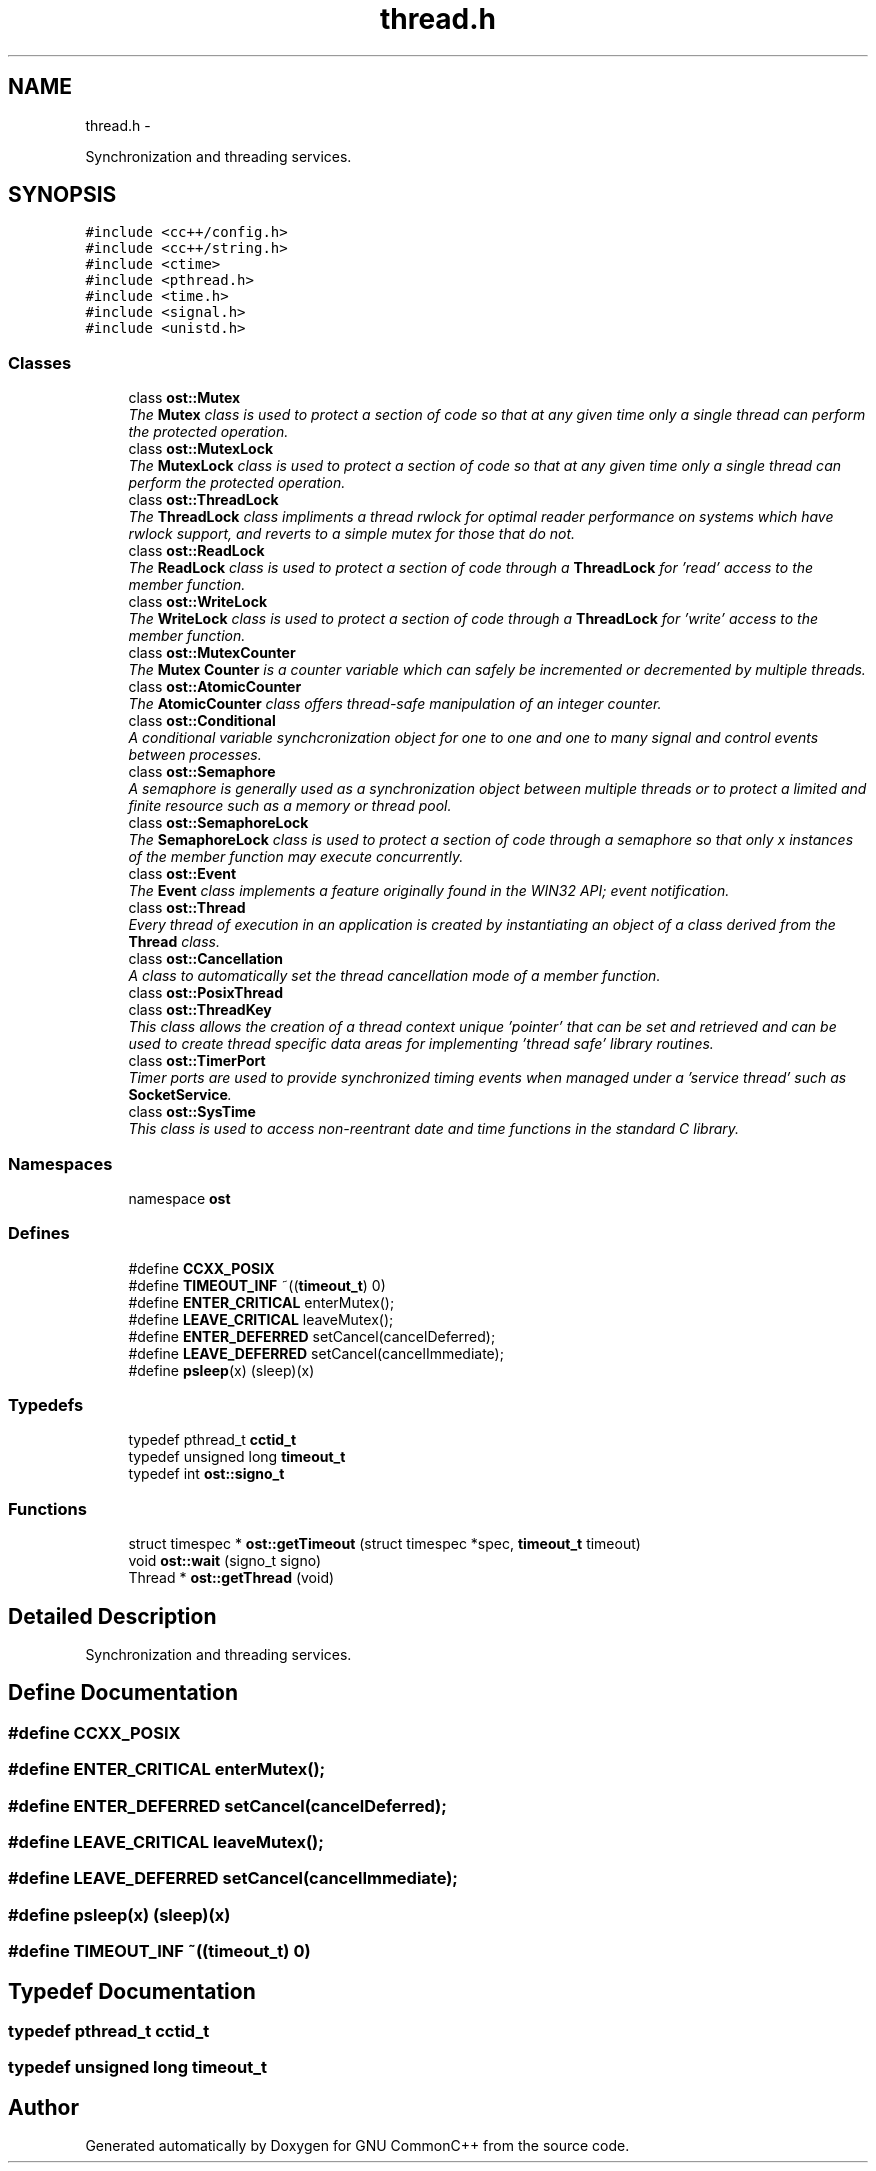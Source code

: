 .TH "thread.h" 3 "2 May 2010" "GNU CommonC++" \" -*- nroff -*-
.ad l
.nh
.SH NAME
thread.h \- 
.PP
Synchronization and threading services.  

.SH SYNOPSIS
.br
.PP
\fC#include <cc++/config.h>\fP
.br
\fC#include <cc++/string.h>\fP
.br
\fC#include <ctime>\fP
.br
\fC#include <pthread.h>\fP
.br
\fC#include <time.h>\fP
.br
\fC#include <signal.h>\fP
.br
\fC#include <unistd.h>\fP
.br

.SS "Classes"

.in +1c
.ti -1c
.RI "class \fBost::Mutex\fP"
.br
.RI "\fIThe \fBMutex\fP class is used to protect a section of code so that at any given time only a single thread can perform the protected operation. \fP"
.ti -1c
.RI "class \fBost::MutexLock\fP"
.br
.RI "\fIThe \fBMutexLock\fP class is used to protect a section of code so that at any given time only a single thread can perform the protected operation. \fP"
.ti -1c
.RI "class \fBost::ThreadLock\fP"
.br
.RI "\fIThe \fBThreadLock\fP class impliments a thread rwlock for optimal reader performance on systems which have rwlock support, and reverts to a simple mutex for those that do not. \fP"
.ti -1c
.RI "class \fBost::ReadLock\fP"
.br
.RI "\fIThe \fBReadLock\fP class is used to protect a section of code through a \fBThreadLock\fP for 'read' access to the member function. \fP"
.ti -1c
.RI "class \fBost::WriteLock\fP"
.br
.RI "\fIThe \fBWriteLock\fP class is used to protect a section of code through a \fBThreadLock\fP for 'write' access to the member function. \fP"
.ti -1c
.RI "class \fBost::MutexCounter\fP"
.br
.RI "\fIThe \fBMutex\fP \fBCounter\fP is a counter variable which can safely be incremented or decremented by multiple threads. \fP"
.ti -1c
.RI "class \fBost::AtomicCounter\fP"
.br
.RI "\fIThe \fBAtomicCounter\fP class offers thread-safe manipulation of an integer counter. \fP"
.ti -1c
.RI "class \fBost::Conditional\fP"
.br
.RI "\fIA conditional variable synchcronization object for one to one and one to many signal and control events between processes. \fP"
.ti -1c
.RI "class \fBost::Semaphore\fP"
.br
.RI "\fIA semaphore is generally used as a synchronization object between multiple threads or to protect a limited and finite resource such as a memory or thread pool. \fP"
.ti -1c
.RI "class \fBost::SemaphoreLock\fP"
.br
.RI "\fIThe \fBSemaphoreLock\fP class is used to protect a section of code through a semaphore so that only x instances of the member function may execute concurrently. \fP"
.ti -1c
.RI "class \fBost::Event\fP"
.br
.RI "\fIThe \fBEvent\fP class implements a feature originally found in the WIN32 API; event notification. \fP"
.ti -1c
.RI "class \fBost::Thread\fP"
.br
.RI "\fIEvery thread of execution in an application is created by instantiating an object of a class derived from the \fBThread\fP class. \fP"
.ti -1c
.RI "class \fBost::Cancellation\fP"
.br
.RI "\fIA class to automatically set the thread cancellation mode of a member function. \fP"
.ti -1c
.RI "class \fBost::PosixThread\fP"
.br
.ti -1c
.RI "class \fBost::ThreadKey\fP"
.br
.RI "\fIThis class allows the creation of a thread context unique 'pointer' that can be set and retrieved and can be used to create thread specific data areas for implementing 'thread safe' library routines. \fP"
.ti -1c
.RI "class \fBost::TimerPort\fP"
.br
.RI "\fITimer ports are used to provide synchronized timing events when managed under a 'service thread' such as \fBSocketService\fP. \fP"
.ti -1c
.RI "class \fBost::SysTime\fP"
.br
.RI "\fIThis class is used to access non-reentrant date and time functions in the standard C library. \fP"
.in -1c
.SS "Namespaces"

.in +1c
.ti -1c
.RI "namespace \fBost\fP"
.br
.in -1c
.SS "Defines"

.in +1c
.ti -1c
.RI "#define \fBCCXX_POSIX\fP"
.br
.ti -1c
.RI "#define \fBTIMEOUT_INF\fP   ~((\fBtimeout_t\fP) 0)"
.br
.ti -1c
.RI "#define \fBENTER_CRITICAL\fP   enterMutex();"
.br
.ti -1c
.RI "#define \fBLEAVE_CRITICAL\fP   leaveMutex();"
.br
.ti -1c
.RI "#define \fBENTER_DEFERRED\fP   setCancel(cancelDeferred);"
.br
.ti -1c
.RI "#define \fBLEAVE_DEFERRED\fP   setCancel(cancelImmediate);"
.br
.ti -1c
.RI "#define \fBpsleep\fP(x)   (sleep)(x)"
.br
.in -1c
.SS "Typedefs"

.in +1c
.ti -1c
.RI "typedef pthread_t \fBcctid_t\fP"
.br
.ti -1c
.RI "typedef unsigned long \fBtimeout_t\fP"
.br
.ti -1c
.RI "typedef int \fBost::signo_t\fP"
.br
.in -1c
.SS "Functions"

.in +1c
.ti -1c
.RI "struct timespec * \fBost::getTimeout\fP (struct timespec *spec, \fBtimeout_t\fP timeout)"
.br
.ti -1c
.RI "void \fBost::wait\fP (signo_t signo)"
.br
.ti -1c
.RI "Thread * \fBost::getThread\fP (void)"
.br
.in -1c
.SH "Detailed Description"
.PP 
Synchronization and threading services. 


.SH "Define Documentation"
.PP 
.SS "#define CCXX_POSIX"
.SS "#define ENTER_CRITICAL   enterMutex();"
.SS "#define ENTER_DEFERRED   setCancel(cancelDeferred);"
.SS "#define LEAVE_CRITICAL   leaveMutex();"
.SS "#define LEAVE_DEFERRED   setCancel(cancelImmediate);"
.SS "#define psleep(x)   (sleep)(x)"
.SS "#define TIMEOUT_INF   ~((\fBtimeout_t\fP) 0)"
.SH "Typedef Documentation"
.PP 
.SS "typedef pthread_t \fBcctid_t\fP"
.SS "typedef unsigned long \fBtimeout_t\fP"
.SH "Author"
.PP 
Generated automatically by Doxygen for GNU CommonC++ from the source code.
